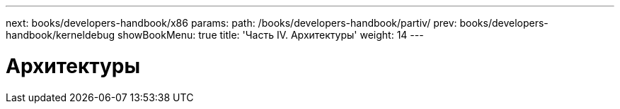 ---
next: books/developers-handbook/x86
params:
  path: /books/developers-handbook/partiv/
prev: books/developers-handbook/kerneldebug
showBookMenu: true
title: 'Часть IV. Архитектуры'
weight: 14
---

[[architectures]]
= Архитектуры

